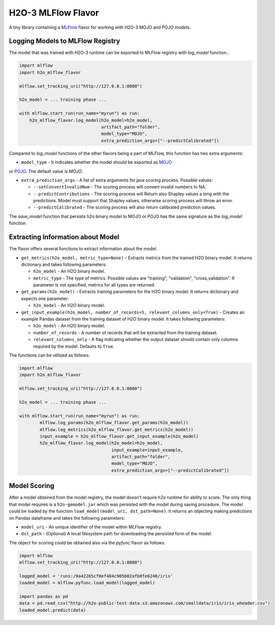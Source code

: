 H2O-3 MLFlow Flavor
===================

A tiny library containing a `MLFlow <https://mlflow.org/>`_ flavor for working with H2O-3 MOJO and POJO models.

Logging Models to MLFlow Registry
---------------------------------

The model that was trained with H2O-3 runtime can be exported to MLFlow registry with `log_model` function.:

.. code-block:: Python

    import mlflow
    import h2o_mlflow_flavor

    mlflow.set_tracking_uri("http://127.0.0.1:8080")
    
    h2o_model = ... training phase ...
    
    with mlflow.start_run(run_name="myrun") as run:
	h2o_mlflow_flavor.log_model(h2o_model=h2o_model,
                                    artifact_path="folder",
                                    model_type="MOJO",
                                    extra_prediction_args=["--predictCalibrated"])


Compared to `log_model` functions of the other flavors being a part of MLFlow, this function has two extra arguments:
	
* ``model_type`` - It indicates whether the model should be exported as `MOJO <https://docs.h2o.ai/h2o/latest-stable/h2o-docs/mojo-quickstart.html#what-is-a-mojo>`_
or `POJO <https://docs.h2o.ai/h2o/latest-stable/h2o-docs/pojo-quickstart.html#what-is-a-pojo>`_. The default value is `MOJO`.

* ``extra_prediction_args`` - A list of extra arguments for java scoring process. Possible values:

  * ``--setConvertInvalidNum`` - The scoring process will convert invalid numbers to NA.

  * ``--predictContributions`` - The scoring process will Return also Shapley values a long with the predictions. Model must support that Shapley values, otherwise scoring process will throw an error.

  * ``--predictCalibrated`` - The scoring process will also return calibrated prediction values.
   
The `save_model` function that persists h2o binary model to MOJO or POJO has the same signature as the `log_model` function.

Extracting Information about Model
----------------------------------

The flavor offers several functions to extract information about the model.

* ``get_metrics(h2o_model, metric_type=None)`` - Extracts metrics from the trained H2O binary model. It returns dictionary and takes following parameters:

  * ``h2o_model`` - An H2O binary model.

  * ``metric_type`` - The type of metrics. Possible values are "training", "validation", "cross_validation". If parameter is not specified, metrics for all types are returned.

* ``get_params(h2o_model)`` - Extracts training parameters for the H2O binary model. It returns dictionary and expects one parameter:

  * ``h2o_model`` - An H2O binary model.

* ``get_input_example(h2o_model, number_of_records=5, relevant_columns_only=True)`` - Creates an example Pandas dataset from the training dataset of H2O binary model. It takes following parameters:

  * ``h2o_model`` - An H2O binary model.

  * ``number_of_records`` - A number of records that will be extracted from the training dataset.

  * ``relevant_columns_only`` - A flag indicating whether the output dataset should contain only columns required by the model. Defaults to ``True``.
  
The functions can be utilized as follows:

.. code-block:: Python

    import mlflow
    import h2o_mlflow_flavor
    
    mlflow.set_tracking_uri("http://127.0.0.1:8080")

    h2o_model = ... training phase ...

    with mlflow.start_run(run_name="myrun") as run:
	    mlflow.log_params(h2o_mlflow_flavor.get_params(h2o_model))
	    mlflow.log_metrics(h2o_mlflow_flavor.get_metrics(h2o_model))
	    input_example = h2o_mlflow_flavor.get_input_example(h2o_model)
	    h2o_mlflow_flavor.log_model(h2o_model=h2o_model,
                                        input_example=input_example,
                                        artifact_path="folder",
                                        model_type="MOJO",
                                        extra_prediction_args=["--predictCalibrated"])


Model Scoring
-------------

After a model obtained from the model registry, the model doesn't require h2o runtime for ability to score. The only thing
that model requires is a ``h2o-gemodel.jar`` which was persisted with the model during saving procedure.
The model could be loaded by the function ``load_model(model_uri, dst_path=None)``. It returns an objecting making
predictions on Pandas dataframe and takes the following parameters:

* ``model_uri`` - An unique identifier of the model within MLFlow registry.

* ``dst_path`` - (Optional) A local filesystem path for downloading the persisted form of the model. 

The object for scoring could be obtained also via the `pyfunc` flavor as follows:

.. code-block:: Python

    import mlflow
    mlflow.set_tracking_uri("http://127.0.0.1:8080")

    logged_model = 'runs:/9a42265cf0ef484c905b02afb8fe6246/iris'
    loaded_model = mlflow.pyfunc.load_model(logged_model)

    import pandas as pd
    data = pd.read_csv("http://h2o-public-test-data.s3.amazonaws.com/smalldata/iris/iris_wheader.csv")
    loaded_model.predict(data)
